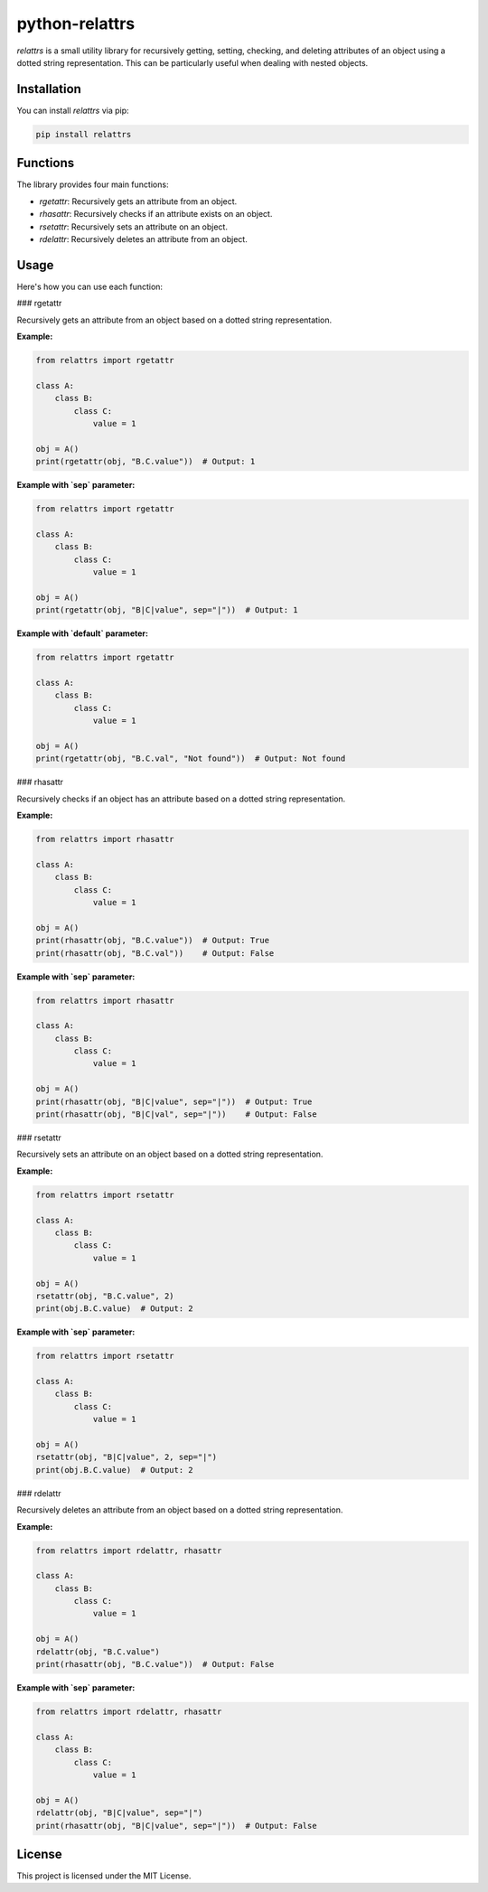 python-relattrs
===============

`relattrs` is a small utility library for recursively getting, setting, checking, and deleting attributes of an object using a dotted string representation. This can be particularly useful when dealing with nested objects.

Installation
------------

You can install `relattrs` via pip:

.. code-block:: bash

    pip install relattrs

Functions
---------

The library provides four main functions:

- `rgetattr`: Recursively gets an attribute from an object.
- `rhasattr`: Recursively checks if an attribute exists on an object.
- `rsetattr`: Recursively sets an attribute on an object.
- `rdelattr`: Recursively deletes an attribute from an object.

Usage
-----

Here's how you can use each function:

### rgetattr

Recursively gets an attribute from an object based on a dotted string representation.

**Example:**

.. code-block:: python

    from relattrs import rgetattr

    class A:
        class B:
            class C:
                value = 1

    obj = A()
    print(rgetattr(obj, "B.C.value"))  # Output: 1

**Example with `sep` parameter:**

.. code-block:: python

    from relattrs import rgetattr

    class A:
        class B:
            class C:
                value = 1

    obj = A()
    print(rgetattr(obj, "B|C|value", sep="|"))  # Output: 1

**Example with `default` parameter:**

.. code-block:: python

    from relattrs import rgetattr

    class A:
        class B:
            class C:
                value = 1

    obj = A()
    print(rgetattr(obj, "B.C.val", "Not found"))  # Output: Not found

### rhasattr

Recursively checks if an object has an attribute based on a dotted string representation.

**Example:**

.. code-block:: python

    from relattrs import rhasattr

    class A:
        class B:
            class C:
                value = 1

    obj = A()
    print(rhasattr(obj, "B.C.value"))  # Output: True
    print(rhasattr(obj, "B.C.val"))    # Output: False

**Example with `sep` parameter:**

.. code-block:: python

    from relattrs import rhasattr

    class A:
        class B:
            class C:
                value = 1

    obj = A()
    print(rhasattr(obj, "B|C|value", sep="|"))  # Output: True
    print(rhasattr(obj, "B|C|val", sep="|"))    # Output: False

### rsetattr

Recursively sets an attribute on an object based on a dotted string representation.

**Example:**

.. code-block:: python

    from relattrs import rsetattr

    class A:
        class B:
            class C:
                value = 1

    obj = A()
    rsetattr(obj, "B.C.value", 2)
    print(obj.B.C.value)  # Output: 2

**Example with `sep` parameter:**

.. code-block:: python

    from relattrs import rsetattr

    class A:
        class B:
            class C:
                value = 1

    obj = A()
    rsetattr(obj, "B|C|value", 2, sep="|")
    print(obj.B.C.value)  # Output: 2

### rdelattr

Recursively deletes an attribute from an object based on a dotted string representation.

**Example:**

.. code-block:: python

    from relattrs import rdelattr, rhasattr

    class A:
        class B:
            class C:
                value = 1

    obj = A()
    rdelattr(obj, "B.C.value")
    print(rhasattr(obj, "B.C.value"))  # Output: False

**Example with `sep` parameter:**

.. code-block:: python

    from relattrs import rdelattr, rhasattr

    class A:
        class B:
            class C:
                value = 1

    obj = A()
    rdelattr(obj, "B|C|value", sep="|")
    print(rhasattr(obj, "B|C|value", sep="|"))  # Output: False

License
-------

This project is licensed under the MIT License.
